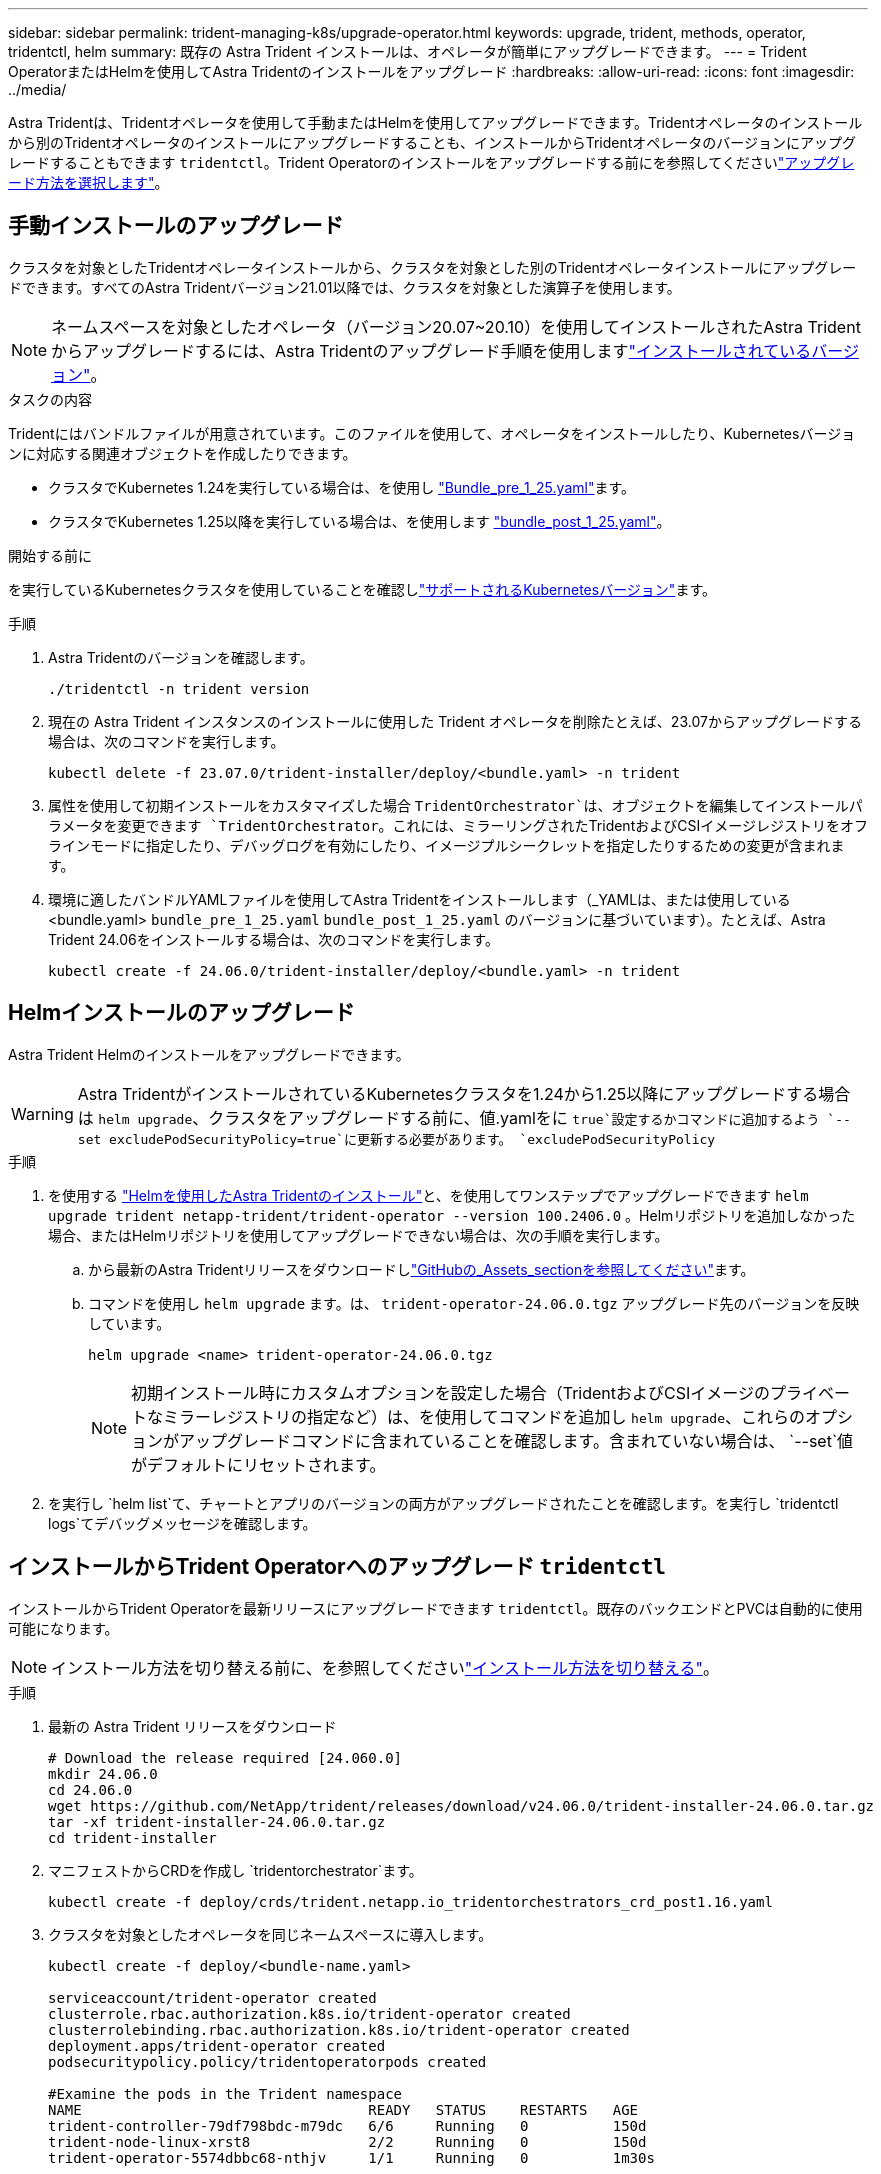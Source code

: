 ---
sidebar: sidebar 
permalink: trident-managing-k8s/upgrade-operator.html 
keywords: upgrade, trident, methods, operator, tridentctl, helm 
summary: 既存の Astra Trident インストールは、オペレータが簡単にアップグレードできます。 
---
= Trident OperatorまたはHelmを使用してAstra Tridentのインストールをアップグレード
:hardbreaks:
:allow-uri-read: 
:icons: font
:imagesdir: ../media/


[role="lead"]
Astra Tridentは、Tridentオペレータを使用して手動またはHelmを使用してアップグレードできます。Tridentオペレータのインストールから別のTridentオペレータのインストールにアップグレードすることも、インストールからTridentオペレータのバージョンにアップグレードすることもできます `tridentctl`。Trident Operatorのインストールをアップグレードする前にを参照してくださいlink:upgrade-trident.html#select-an-upgrade-method["アップグレード方法を選択します"]。



== 手動インストールのアップグレード

クラスタを対象としたTridentオペレータインストールから、クラスタを対象とした別のTridentオペレータインストールにアップグレードできます。すべてのAstra Tridentバージョン21.01以降では、クラスタを対象とした演算子を使用します。


NOTE: ネームスペースを対象としたオペレータ（バージョン20.07~20.10）を使用してインストールされたAstra Tridentからアップグレードするには、Astra Tridentのアップグレード手順を使用しますlink:../earlier-versions.html["インストールされているバージョン"]。

.タスクの内容
Tridentにはバンドルファイルが用意されています。このファイルを使用して、オペレータをインストールしたり、Kubernetesバージョンに対応する関連オブジェクトを作成したりできます。

* クラスタでKubernetes 1.24を実行している場合は、を使用し link:https://github.com/NetApp/trident/tree/stable/v24.06/deploy/bundle_pre_1_25.yaml["Bundle_pre_1_25.yaml"^]ます。
* クラスタでKubernetes 1.25以降を実行している場合は、を使用します link:https://github.com/NetApp/trident/tree/stable/v24.06/deploy/bundle_post_1_25.yaml["bundle_post_1_25.yaml"^]。


.開始する前に
を実行しているKubernetesクラスタを使用していることを確認しlink:../trident-get-started/requirements.html["サポートされるKubernetesバージョン"]ます。

.手順
. Astra Tridentのバージョンを確認します。
+
[listing]
----
./tridentctl -n trident version
----
. 現在の Astra Trident インスタンスのインストールに使用した Trident オペレータを削除たとえば、23.07からアップグレードする場合は、次のコマンドを実行します。
+
[listing]
----
kubectl delete -f 23.07.0/trident-installer/deploy/<bundle.yaml> -n trident
----
. 属性を使用して初期インストールをカスタマイズした場合 `TridentOrchestrator`は、オブジェクトを編集してインストールパラメータを変更できます `TridentOrchestrator`。これには、ミラーリングされたTridentおよびCSIイメージレジストリをオフラインモードに指定したり、デバッグログを有効にしたり、イメージプルシークレットを指定したりするための変更が含まれます。
. 環境に適したバンドルYAMLファイルを使用してAstra Tridentをインストールします（_YAMLは、または使用している<bundle.yaml>
`bundle_pre_1_25.yaml` `bundle_post_1_25.yaml` のバージョンに基づいています）。たとえば、Astra Trident 24.06をインストールする場合は、次のコマンドを実行します。
+
[listing]
----
kubectl create -f 24.06.0/trident-installer/deploy/<bundle.yaml> -n trident
----




== Helmインストールのアップグレード

Astra Trident Helmのインストールをアップグレードできます。


WARNING: Astra TridentがインストールされているKubernetesクラスタを1.24から1.25以降にアップグレードする場合は `helm upgrade`、クラスタをアップグレードする前に、値.yamlをに `true`設定するかコマンドに追加するよう `--set excludePodSecurityPolicy=true`に更新する必要があります。 `excludePodSecurityPolicy`

.手順
. を使用する link:../trident-get-started/kubernetes-deploy-helm.html#deploy-the-trident-operator-and-install-astra-trident-using-helm["Helmを使用したAstra Tridentのインストール"]と、を使用してワンステップでアップグレードできます `helm upgrade trident netapp-trident/trident-operator --version 100.2406.0` 。Helmリポジトリを追加しなかった場合、またはHelmリポジトリを使用してアップグレードできない場合は、次の手順を実行します。
+
.. から最新のAstra Tridentリリースをダウンロードしlink:https://github.com/NetApp/trident/releases/latest["GitHubの_Assets_sectionを参照してください"^]ます。
.. コマンドを使用し `helm upgrade` ます。は、 `trident-operator-24.06.0.tgz` アップグレード先のバージョンを反映しています。
+
[listing]
----
helm upgrade <name> trident-operator-24.06.0.tgz
----
+

NOTE: 初期インストール時にカスタムオプションを設定した場合（TridentおよびCSIイメージのプライベートなミラーレジストリの指定など）は、を使用してコマンドを追加し `helm upgrade`、これらのオプションがアップグレードコマンドに含まれていることを確認します。含まれていない場合は、 `--set`値がデフォルトにリセットされます。



. を実行し `helm list`て、チャートとアプリのバージョンの両方がアップグレードされたことを確認します。を実行し `tridentctl logs`てデバッグメッセージを確認します。




== インストールからTrident Operatorへのアップグレード `tridentctl`

インストールからTrident Operatorを最新リリースにアップグレードできます `tridentctl`。既存のバックエンドとPVCは自動的に使用可能になります。


NOTE: インストール方法を切り替える前に、を参照してくださいlink:../trident-get-started/kubernetes-deploy.html#moving-between-installation-methods["インストール方法を切り替える"]。

.手順
. 最新の Astra Trident リリースをダウンロード
+
[listing]
----
# Download the release required [24.060.0]
mkdir 24.06.0
cd 24.06.0
wget https://github.com/NetApp/trident/releases/download/v24.06.0/trident-installer-24.06.0.tar.gz
tar -xf trident-installer-24.06.0.tar.gz
cd trident-installer
----
. マニフェストからCRDを作成し `tridentorchestrator`ます。
+
[listing]
----
kubectl create -f deploy/crds/trident.netapp.io_tridentorchestrators_crd_post1.16.yaml
----
. クラスタを対象としたオペレータを同じネームスペースに導入します。
+
[listing]
----
kubectl create -f deploy/<bundle-name.yaml>

serviceaccount/trident-operator created
clusterrole.rbac.authorization.k8s.io/trident-operator created
clusterrolebinding.rbac.authorization.k8s.io/trident-operator created
deployment.apps/trident-operator created
podsecuritypolicy.policy/tridentoperatorpods created

#Examine the pods in the Trident namespace
NAME                                  READY   STATUS    RESTARTS   AGE
trident-controller-79df798bdc-m79dc   6/6     Running   0          150d
trident-node-linux-xrst8              2/2     Running   0          150d
trident-operator-5574dbbc68-nthjv     1/1     Running   0          1m30s
----
. Astra TridentをインストールするためのCRを作成します `TridentOrchestrator`。
+
[listing]
----
cat deploy/crds/tridentorchestrator_cr.yaml
apiVersion: trident.netapp.io/v1
kind: TridentOrchestrator
metadata:
  name: trident
spec:
  debug: true
  namespace: trident

kubectl create -f deploy/crds/tridentorchestrator_cr.yaml

#Examine the pods in the Trident namespace
NAME                                READY   STATUS    RESTARTS   AGE
trident-csi-79df798bdc-m79dc        6/6     Running   0          1m
trident-csi-xrst8                   2/2     Running   0          1m
trident-operator-5574dbbc68-nthjv   1/1     Running   0          5m41s
----
. Tridentが目的のバージョンにアップグレードされたことを確認
+
[listing]
----
kubectl describe torc trident | grep Message -A 3

Message:                Trident installed
Namespace:              trident
Status:                 Installed
Version:                v24.06.0
----

